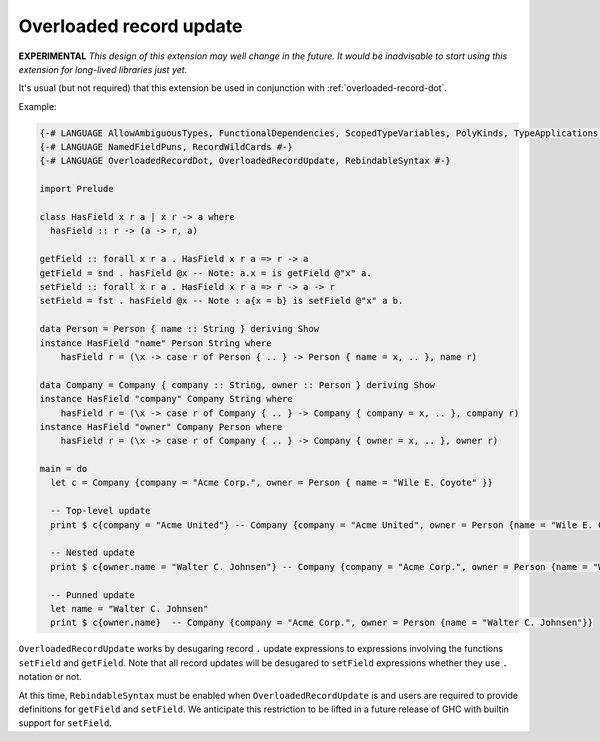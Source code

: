 .. _overloaded-record-update:

Overloaded record update
------------------------

.. extension:: OverloadedRecordUpdate
    :shortdesc: Allow ``.`` syntax in record updates

    :since: 9.2.0

    Provides record ``.`` syntax in record updates e.g. ``x{foo.bar = 1}``.

**EXPERIMENTAL**
*This design of this extension may well change in the future. It would be inadvisable to start using this extension for long-lived libraries just yet.*

It's usual (but not required) that this extension be used in conjunction with :ref:`overloaded-record-dot`.

Example:

.. code-block:: haskell

  {-# LANGUAGE AllowAmbiguousTypes, FunctionalDependencies, ScopedTypeVariables, PolyKinds, TypeApplications, DataKinds, FlexibleInstances #-}
  {-# LANGUAGE NamedFieldPuns, RecordWildCards #-}
  {-# LANGUAGE OverloadedRecordDot, OverloadedRecordUpdate, RebindableSyntax #-}

  import Prelude

  class HasField x r a | x r -> a where
    hasField :: r -> (a -> r, a)

  getField :: forall x r a . HasField x r a => r -> a
  getField = snd . hasField @x -- Note: a.x = is getField @"x" a.
  setField :: forall x r a . HasField x r a => r -> a -> r
  setField = fst . hasField @x -- Note : a{x = b} is setField @"x" a b.

  data Person = Person { name :: String } deriving Show
  instance HasField "name" Person String where
      hasField r = (\x -> case r of Person { .. } -> Person { name = x, .. }, name r)

  data Company = Company { company :: String, owner :: Person } deriving Show
  instance HasField "company" Company String where
      hasField r = (\x -> case r of Company { .. } -> Company { company = x, .. }, company r)
  instance HasField "owner" Company Person where
      hasField r = (\x -> case r of Company { .. } -> Company { owner = x, .. }, owner r)

  main = do
    let c = Company {company = "Acme Corp.", owner = Person { name = "Wile E. Coyote" }}

    -- Top-level update
    print $ c{company = "Acme United"} -- Company {company = "Acme United", owner = Person {name = "Wile E. Coyote"}}

    -- Nested update
    print $ c{owner.name = "Walter C. Johnsen"} -- Company {company = "Acme Corp.", owner = Person {name = "Walter C. Johnsen"}}

    -- Punned update
    let name = "Walter C. Johnsen"
    print $ c{owner.name}  -- Company {company = "Acme Corp.", owner = Person {name = "Walter C. Johnsen"}}

``OverloadedRecordUpdate`` works by desugaring record ``.`` update expressions to expressions involving the functions ``setField`` and ``getField``. Note that all record updates will be desugared to ``setField`` expressions whether they use ``.`` notation or not.

At this time, ``RebindableSyntax`` must be enabled when ``OverloadedRecordUpdate`` is and users are required to provide definitions for ``getField`` and ``setField``. We anticipate this restriction to be lifted in a future release of GHC with builtin support for ``setField``.
